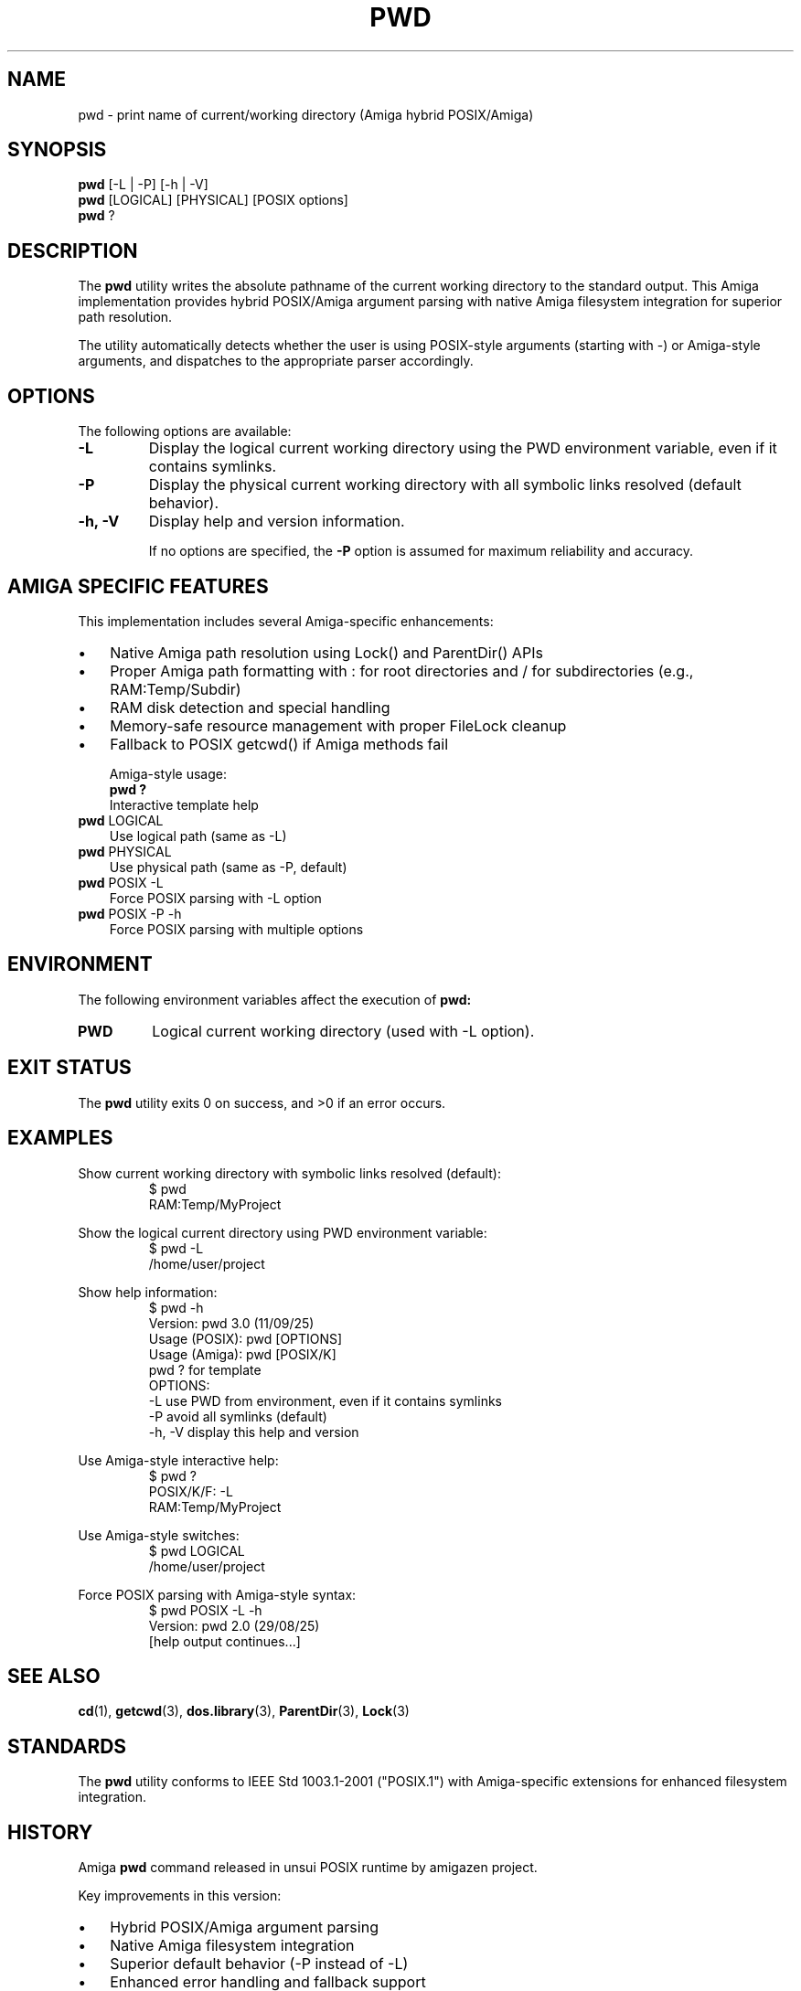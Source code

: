 .TH PWD 1 "September 11, 2025" "unsui POSIX Runtime" "General Commands Manual"
.SH NAME
pwd \- print name of current/working directory (Amiga hybrid POSIX/Amiga)
.SH SYNOPSIS
.B pwd
[\-L | \-P] [\-h | \-V]
.br
.B pwd
[LOGICAL] [PHYSICAL] [POSIX options]
.br
.B pwd
?
.SH DESCRIPTION
The
.B pwd
utility writes the absolute pathname of the current working
directory to the standard output. This Amiga implementation provides
hybrid POSIX/Amiga argument parsing with native Amiga filesystem
integration for superior path resolution.

The utility automatically detects whether the user is using POSIX-style
arguments (starting with -) or Amiga-style arguments, and dispatches
to the appropriate parser accordingly.
.SH OPTIONS
The following options are available:
.TP
.B \-L
Display the logical current working directory using the PWD
environment variable, even if it contains symlinks.
.TP
.B \-P
Display the physical current working directory with all symbolic
links resolved (default behavior).
.TP
.B \-h, \-V
Display help and version information.

If no options are specified, the
.B \-P
option is assumed for maximum
reliability and accuracy.
.SH AMIGA SPECIFIC FEATURES
This implementation includes several Amiga-specific enhancements:
.IP \(bu 3
Native Amiga path resolution using Lock() and ParentDir() APIs
.IP \(bu 3
Proper Amiga path formatting with : for root directories and / for
subdirectories (e.g., RAM:Temp/Subdir)
.IP \(bu 3
RAM disk detection and special handling
.IP \(bu 3
Memory-safe resource management with proper FileLock cleanup
.IP \(bu 3
Fallback to POSIX getcwd() if Amiga methods fail

Amiga-style usage:
.br
.B pwd ?
.RS
Interactive template help
.RE
.br
.B pwd
LOGICAL
.RS
Use logical path (same as -L)
.RE
.br
.B pwd
PHYSICAL
.RS
Use physical path (same as -P, default)
.RE
.br
.B pwd
POSIX -L
.RS
Force POSIX parsing with -L option
.RE
.br
.B pwd
POSIX -P -h
.RS
Force POSIX parsing with multiple options
.RE
.SH ENVIRONMENT
The following environment variables affect the execution of
.B pwd:
.TP
.B PWD
Logical current working directory (used with -L option).
.SH EXIT STATUS
The
.B pwd
utility exits 0 on success, and >0 if an error occurs.
.SH EXAMPLES
Show current working directory with symbolic links resolved (default):
.RS
$ pwd
.br
RAM:Temp/MyProject
.RE

Show the logical current directory using PWD environment variable:
.RS
$ pwd -L
.br
/home/user/project
.RE

Show help information:
.RS
$ pwd -h
.br
Version: pwd 3.0 (11/09/25)
.br
Usage (POSIX): pwd [OPTIONS]
.br
Usage (Amiga): pwd [POSIX/K]
.br
               pwd ? for template
.br
OPTIONS:
.br
  -L          use PWD from environment, even if it contains symlinks
.br
  -P          avoid all symlinks (default)
.br
  -h, -V      display this help and version
.RE

Use Amiga-style interactive help:
.RS
$ pwd ?
.br
POSIX/K/F: -L
.br
RAM:Temp/MyProject
.RE

Use Amiga-style switches:
.RS
$ pwd LOGICAL
.br
/home/user/project
.RE

Force POSIX parsing with Amiga-style syntax:
.RS
$ pwd POSIX -L -h
.br
Version: pwd 2.0 (29/08/25)
.br
[help output continues...]
.RE
.SH SEE ALSO
.BR cd (1),
.BR getcwd (3),
.BR dos.library (3),
.BR ParentDir (3),
.BR Lock (3)
.SH STANDARDS
The
.B pwd
utility conforms to IEEE Std 1003.1-2001 ("POSIX.1") with
Amiga-specific extensions for enhanced filesystem integration.
.SH HISTORY
Amiga
.B pwd
command released in unsui POSIX runtime by amigazen project.

Key improvements in this version:
.IP \(bu 3
Hybrid POSIX/Amiga argument parsing
.IP \(bu 3
Native Amiga filesystem integration
.IP \(bu 3
Superior default behavior (-P instead of -L)
.IP \(bu 3
Enhanced error handling and fallback support
.IP \(bu 3
Memory-safe resource management
.SH BUGS
The
.B \-L
option requires the PWD environment variable to be set by the
shell. If PWD is not set or is empty, the utility falls back to
physical path resolution (-P behavior).

Some shells may provide a builtin pwd command which may conflict with
this utility. Use the full path (/bin/pwd) to ensure this version is
executed.
.SH AUTHOR
Part of unsui from amigazen project.
.br
Inspired by the original Oberon implementation by Roland Jesse.
